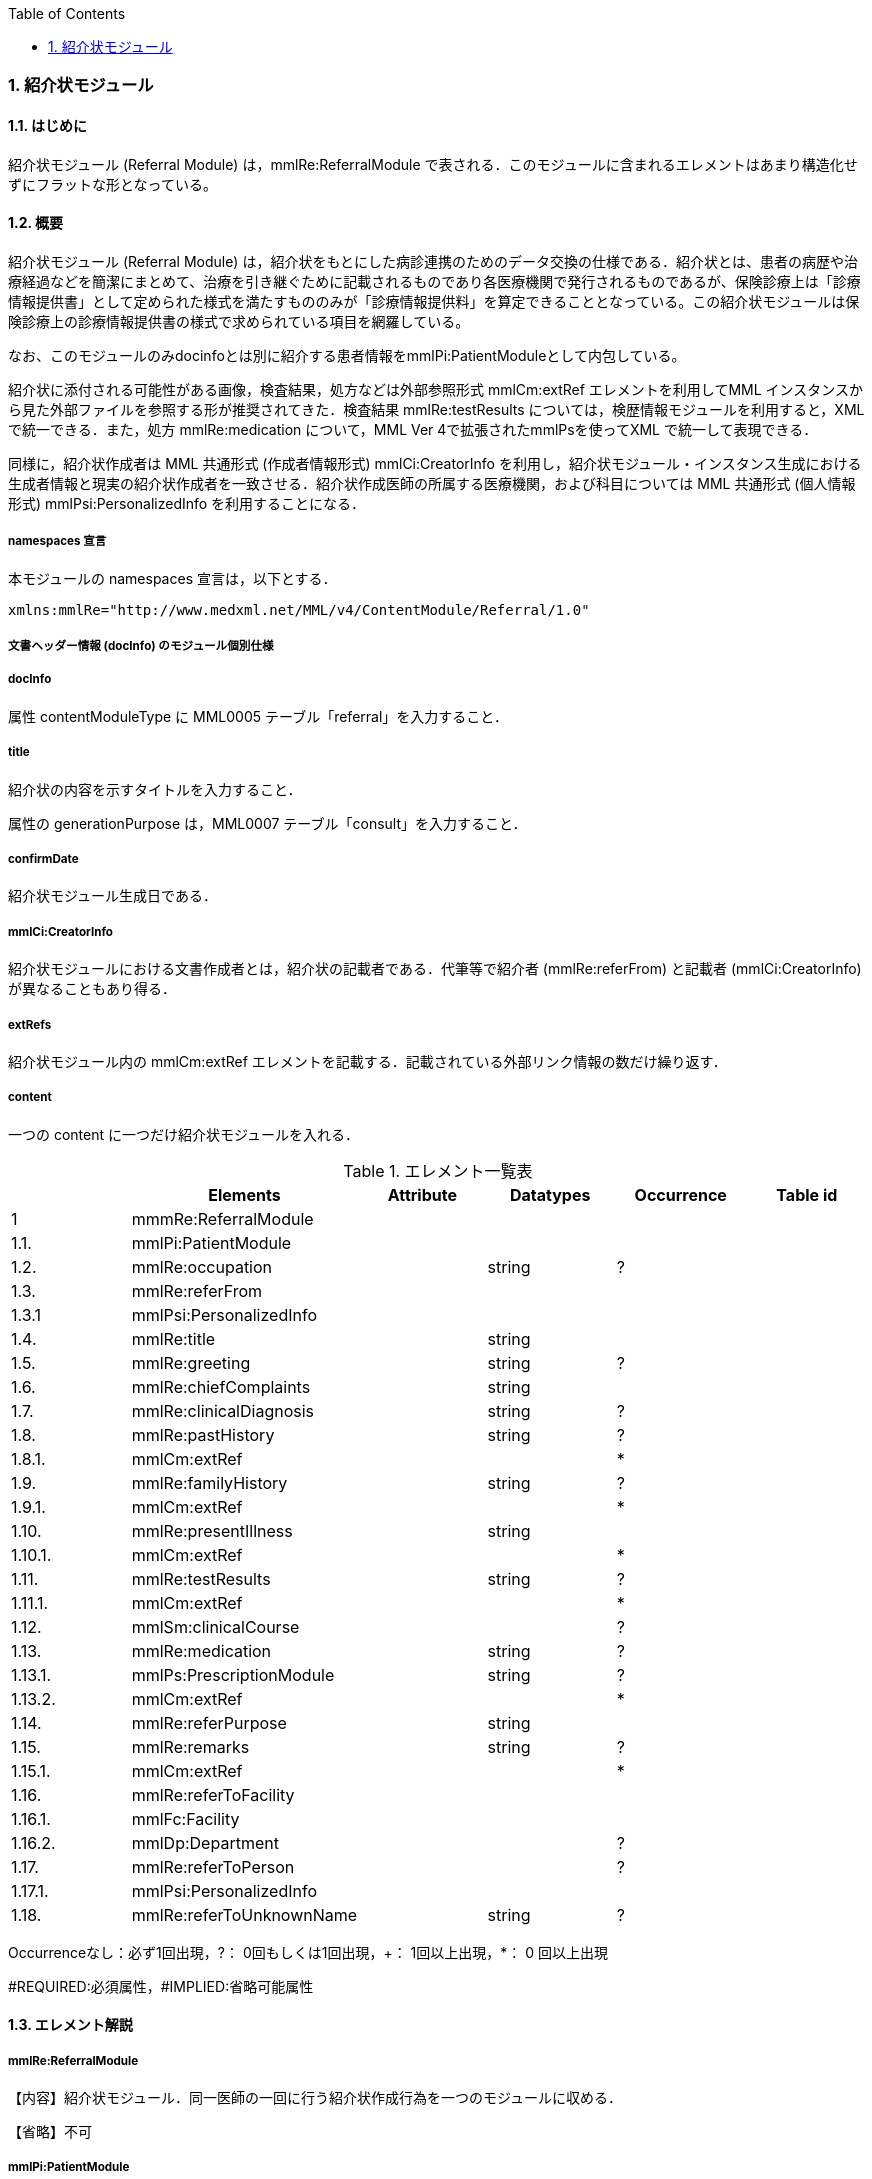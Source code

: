 :Author: Shinji KOBAYASHI
:Email: skoba@moss.gr.jp
:toc: right
:toclevels: 2
:pagenums:
:numberd:
:sectnums:
:imagesdir: ./figures
:linkcss:

=== 紹介状モジュール
==== はじめに
紹介状モジュール (Referral Module) は，mmlRe:ReferralModule で表される．このモジュールに含まれるエレメントはあまり構造化せずにフラットな形となっている。

==== 概要
紹介状モジュール (Referral Module) は，紹介状をもとにした病診連携のためのデータ交換の仕様である．紹介状とは、患者の病歴や治療経過などを簡潔にまとめて、治療を引き継ぐために記載されるものであり各医療機関で発行されるものであるが、保険診療上は「診療情報提供書」として定められた様式を満たすもののみが「診療情報提供料」を算定できることとなっている。この紹介状モジュールは保険診療上の診療情報提供書の様式で求められている項目を網羅している。

なお、このモジュールのみdocinfoとは別に紹介する患者情報をmmlPi:PatientModuleとして内包している。

紹介状に添付される可能性がある画像，検査結果，処方などは外部参照形式 mmlCm:extRef エレメントを利用してMML インスタンスから見た外部ファイルを参照する形が推奨されてきた．検査結果 mmlRe:testResults については，検歴情報モジュールを利用すると，XMLで統一できる．また，処方 mmlRe:medication について，MML Ver 4で拡張されたmmlPsを使ってXML で統一して表現できる．

同様に，紹介状作成者は MML 共通形式 (作成者情報形式) mmlCi:CreatorInfo を利用し，紹介状モジュール・インスタンス生成における生成者情報と現実の紹介状作成者を一致させる．紹介状作成医師の所属する医療機関，および科目については MML 共通形式 (個人情報形式) mmlPsi:PersonalizedInfo を利用することになる．

===== namespaces 宣言

本モジュールの namespaces 宣言は，以下とする．

 xmlns:mmlRe="http://www.medxml.net/MML/v4/ContentModule/Referral/1.0"

===== 文書ヘッダー情報 (docInfo) のモジュール個別仕様
===== docInfo

属性 contentModuleType に MML0005 テーブル「referral」を入力すること．

===== title

紹介状の内容を示すタイトルを入力すること．

属性の generationPurpose は，MML0007 テーブル「consult」を入力すること．

===== confirmDate

紹介状モジュール生成日である．

===== mmlCi:CreatorInfo

紹介状モジュールにおける文書作成者とは，紹介状の記載者である．代筆等で紹介者 (mmlRe:referFrom) と記載者 (mmlCi:CreatorInfo) が異なることもあり得る．

===== extRefs

紹介状モジュール内の mmlCm:extRef エレメントを記載する．記載されている外部リンク情報の数だけ繰り返す．

===== content

一つの content に一つだけ紹介状モジュールを入れる．

.エレメント一覧表
[options="header"]
|===
| |Elements|Attribute|Datatypes|Occurrence|Table id
|1|mmmRe:ReferralModule| | | |
|1.1.|mmlPi:PatientModule| | | |
|1.2.|mmlRe:occupation| |string|?|
|1.3.|mmlRe:referFrom| | | |
|1.3.1|mmlPsi:PersonalizedInfo| | | |
|1.4.|mmlRe:title| |string| |
|1.5.|mmlRe:greeting| |string|?|
|1.6.|mmlRe:chiefComplaints| |string| |
|1.7.|mmlRe:clinicalDiagnosis| |string|?|
|1.8.|mmlRe:pastHistory| |string|?|
|1.8.1.|mmlCm:extRef| | |*|
|1.9.|mmlRe:familyHistory| |string|?|
|1.9.1.|mmlCm:extRef| | |*|
|1.10.|mmlRe:presentIllness| |string| |
|1.10.1.|mmlCm:extRef| | |*|
|1.11.|mmlRe:testResults| |string|?|
|1.11.1.|mmlCm:extRef| | |*|
|1.12.|mmlSm:clinicalCourse| | |?|
|1.13.|mmlRe:medication| |string|?|
|1.13.1.|mmlPs:PrescriptionModule| |string|?|
|1.13.2.|mmlCm:extRef| | |*|
|1.14.|mmlRe:referPurpose| |string| |
|1.15.|mmlRe:remarks| |string|?|
|1.15.1.|mmlCm:extRef| | |*|
|1.16.|mmlRe:referToFacility| | | |
|1.16.1.|mmlFc:Facility| | | |
|1.16.2.|mmlDp:Department| | |?|
|1.17.|mmlRe:referToPerson| | |?|
|1.17.1.|mmlPsi:PersonalizedInfo| | | |
|1.18.|mmlRe:referToUnknownName| |string|?|
|===
Occurrenceなし：必ず1回出現，?： 0回もしくは1回出現，+： 1回以上出現，*： 0 回以上出現

#REQUIRED:必須属性，#IMPLIED:省略可能属性

==== エレメント解説
===== mmlRe:ReferralModule
【内容】紹介状モジュール．同一医師の一回に行う紹介状作成行為を一つのモジュールに収める． +

【省略】不可

===== mmlPi:PatientModule
【内容】患者情報．氏名，生年月日，住所，電話番号等の患者情報．構造は MML モジュール (患者情報モジュール) 参照． +
【省略】不可

===== mmlRe:occupation
【内容】職業． +
【省略】省略可 +
【文書のレイアウト】XHTML 使用可

===== mmlRe:referFrom
【内容】紹介者情報を入れる親エレメント． +
【省略】不可

===== mmlPsi:PersonalizedInfo
【内容】紹介者．構造はMML共通形式 (個人情報形式) mmlPsi:PersonalizedInfo を参照． +
【省略】不可
===== mmlRe:title
【内容】タイトル．紹介状，診療情報提供書など． +
【省略】不可

==== mmlRe:greeting

【内容】挨拶文． +
【省略】省略可 +
【文書のレイアウト】XHTML 使用可 +
【例】

[source, xml]
----
<mmlRe:greeting>
謹啓 平素は患者の診療について種々ご配慮頂きまして有難うございます。<xhtml:br/>
さて，下記の患者をご紹介申し上げます。<xhtml:br/>
ご繁忙のところ恐縮に存じますが，よろしくご高診賜りますよう，お願い申し上げます。
</mmlRe:greeting>
----

===== mmlRe:chiefComplaints
【内容】主訴 +
【省略】不可 +
【文書のレイアウト】XHTML 使用可

===== mmlRe:clinicalDiagnosis
【内容】病名．このエレメントでは，特に構造化せず，XHTMLを用いて記載する．構造化が必要なときは，別個に診断履歴モジュールを作成し，紹介状モジュールと groupId を用いて束ねる． +
【省略】省略可 +
【文書のレイアウト】XHTML 使用可

===== mmlRe:pastHistory
【内容】既往歴．テキスト (#PCDATA) とmmlCm:extRef の混在可 +
【省略】可 +
【文書のレイアウト】XHTML 使用可

===== mmlCm:extRef
【内容】外部参照図，グラフなどを添付するときに，MML 共通形式 (外部参照形式) を用いる． +
【繰り返し設定】繰り返しあり．外部参照ファイルが複数あれば，数だけ繰り返す． +

===== mmlRe:familyHistory
【内容】家族歴．テキストとmmlCm:extRefの混在可 +
【省略】省略可 +
【文書のレイアウト】XHTML 使用可

===== mmlCm:extRef
【内容】外部参照図，表などを添付するときに，MML 共通形式 (外部参照形式) を用いる． +
【繰り返し設定】繰り返しあり．外部参照ファイルが複数あれば，数だけ繰り返す．

===== mmlRe:presentIllness
【内容】症状経過．テキストとmmlCm:extRefの混在可 +
【省略】不可 +
【文書のレイアウト】XHTML 使用可

===== mmlCm:extRef
【内容】外部参照図，表などを添付するときに，MML 共通形式 (外部参照形式) を用いる． +
【繰り返し設定】繰り返しあり．外部参照ファイルが複数あれば，数だけ繰り返す．

===== mmlRe:testResults
【内容】検査結果．テキストとmmlCm:extRefの混在可 +
【省略】省略可 +
【文書のレイアウト】XHTML 使用可

===== mmlCm:extRef
【内容】外部参照図，グラフ，表などを添付するときに，MML 共通形式 (外部参照形式) を用いる． +
【繰り返し設定】繰り返しあり．外部参照ファイルが複数あれば，数だけ繰り返す．

===== mmlSm:clinicalCourse
【内容】治療経過．構造は MML モジュール (臨床サマリーモジュール) のmmlSm:clinicalCourseを参照． +
【省略】省略可 +

===== mmlRe:medication
【内容】現在の処方．テキストとmmlCm:extRefの混在可 +
【省略】省略可 +
【文書のレイアウト】XHTML 使用可

===== mmlPs:PrescriptionModule
【内容】構造はコンテンツモジュールmmlPs:PrescriptionModule参照 +
【省略】省略可 +
【例】

 <mmlSm:medication>
  Prescription on discharge
  <mmlPs:PrescriptionModule>
    <mmlPs:medication>
      <mmlPs:batchNo>1</mmlPs:batchNo>
      <mmlPs:medicine>
        <mmlPs:name>プレドニゾロン錠 5mg</mmlPs:name>
        <mmlPs:code system="YJ">61222033</mmlPs:code>
      </mmlPs:medicine>
      <mmlPs:dose>4</mmlPs:dose>
      <mmlPs:doseUnit>錠</mmlPs:doseUnit>
      <mmlPs:frequencyPerDay>1</mmlPs:frequencyPerDay>
      <mmlPs:startDate>2015-05-13</mmlPs:startDate>
      <mmlPs:duration>P14D</mmlPs:duration>
      <mmlPs:instruction>内服 1回 朝食前</mmlPs:instruction>
    </mmlPs:medication>
  </mmlPs:PrescriptionModule>
 </mmlSm:medication>


===== mmlCm:extRef
【内容】外部参照図，ファイル，表などを添付するときに，MML 共通形式 (外部参照形式) を用いる． +
【繰り返し設定】繰り返しあり．外部参照ファイルが複数あれば，数だけ繰り返す．

===== mmlRe:referPurpose
【内容】紹介目的 +
【省略】不可 +
【文書のレイアウト】XHTML 使用可

===== mmlRe:remarks
【内容】備考．テキスト (#PCDATA) と mmlCm:extRef の混在可 +
【省略】省略可 +
【文書のレイアウト】XHTML 使用可

===== mmlCm:extRef
【内容】外部参照図，ファイル，表などを添付するときに，MML 共通形式 (外部参照形式) を用いる． +
【繰り返し設定】繰り返しあり．外部参照ファイルが複数あれば，数だけ繰り返す． +

===== mmlRe:referToFacility
【内容】紹介先医療機関名．施設情報を入れる親エレメント +
【省略】不可

===== mmlFc:Facility
【内容】紹介先医療機関．構造はMML共通形式(施設情報形式)mmlFc:Facilityを利用する． +
【省略】不可

===== mmlDp:Department
【内容】紹介先診療科．構造は MML 共通形式 (施設情報形式)mmlDp:Departmentを利用する． +
【省略】可

===== mmlRe:referToPerson
【内容】紹介先医師名．氏名情報を入れる親エレメント． +
【省略】省略可

===== mmlPsi:PersonalizedInfo
【内容】紹介先医師．構造はMML共通形式(個人情報形式)mmlPsi:PersonalizedInfoを利用する．

===== mmlRe:referToUnknownName
【内容】医師名を指定しない相手． +
【省略】省略可
